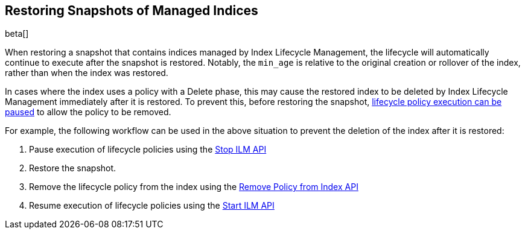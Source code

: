 [role="xpack"]
[testenv="basic"]
[[index-lifecycle-and-snapshots]]
== Restoring Snapshots of Managed Indices

beta[]

When restoring a snapshot that contains indices managed by Index Lifecycle
Management, the lifecycle will automatically continue to execute after the
snapshot is restored. Notably, the `min_age` is relative to the original
creation or rollover of the index, rather than when the index was restored.

In cases where the index uses a policy with a Delete phase, this may cause the
restored index to be deleted by Index Lifecycle Management immediately after it
is restored. To prevent this, before restoring the snapshot,
<<start-stop-ilm,lifecycle policy execution can be paused>> to allow the policy
to be removed.

For example, the following workflow can be used in the above situation to
prevent the deletion of the index after it is restored:

1. Pause execution of lifecycle policies using the <<ilm-stop,Stop ILM API>>
2. Restore the snapshot.
3. Remove the lifecycle policy from the index using the
    <<ilm-remove-policy,Remove Policy from Index API>>
4. Resume execution of lifecycle policies using the <<ilm-start,Start ILM API>>